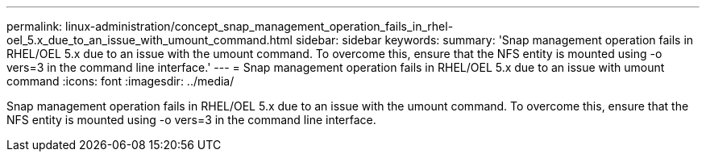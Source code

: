 ---
permalink: linux-administration/concept_snap_management_operation_fails_in_rhel-oel_5.x_due_to_an_issue_with_umount_command.html
sidebar: sidebar
keywords: 
summary: 'Snap management operation fails in RHEL/OEL 5.x due to an issue with the umount command. To overcome this, ensure that the NFS entity is mounted using -o vers=3 in the command line interface.'
---
= Snap management operation fails in RHEL/OEL 5.x due to an issue with umount command
:icons: font
:imagesdir: ../media/

[.lead]
Snap management operation fails in RHEL/OEL 5.x due to an issue with the umount command. To overcome this, ensure that the NFS entity is mounted using -o vers=3 in the command line interface.
